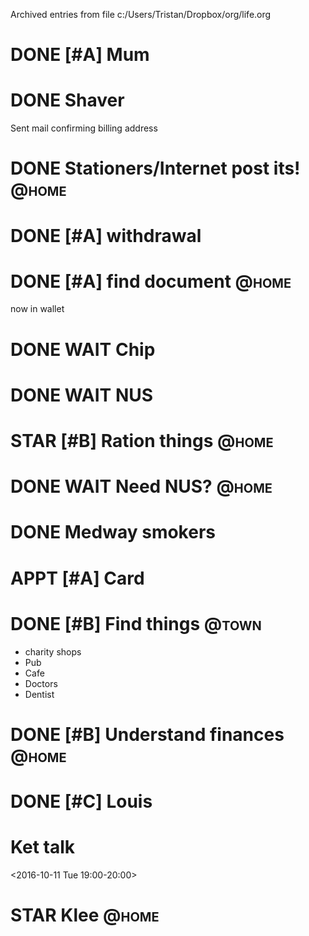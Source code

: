 #    -*- mode: org -*-


Archived entries from file c:/Users/Tristan/Dropbox/org/life.org


* DONE [#A] Mum
CLOSED: [2016-10-04 Tue 20:04]
:PROPERTIES:
:ARCHIVE_TIME: 2016-10-04 Tue 23:10
:ARCHIVE_FILE: ~/Dropbox/org/life.org
:ARCHIVE_OLPATH: Contact real people
:ARCHIVE_CATEGORY: life
:ARCHIVE_TODO: DONE
:ARCHIVE_ITAGS: @home
:END:

* DONE Shaver
CLOSED: [2016-10-04 Tue 23:10]
:PROPERTIES:
:ARCHIVE_TIME: 2016-10-04 Tue 23:10
:ARCHIVE_FILE: ~/Dropbox/org/life.org
:ARCHIVE_CATEGORY: life
:ARCHIVE_TODO: DONE
:END:
Sent mail confirming billing address

* DONE Stationers/Internet post its!                                  :@home:
CLOSED: [2016-10-03 Mon 10:42]
:PROPERTIES:
:ARCHIVE_TIME: 2016-10-04 Tue 23:10
:ARCHIVE_FILE: ~/Dropbox/org/life.org
:ARCHIVE_CATEGORY: life
:ARCHIVE_TODO: DONE
:END:

* DONE [#A] withdrawal
CLOSED: [2016-10-03 Mon 10:42] SCHEDULED: <2016-10-03 Mon 09:30>
:PROPERTIES:
:ARCHIVE_TIME: 2016-10-04 Tue 23:11
:ARCHIVE_FILE: ~/Dropbox/org/life.org
:ARCHIVE_OLPATH: Bank
:ARCHIVE_CATEGORY: life
:ARCHIVE_TODO: DONE
:ARCHIVE_ITAGS: @town
:END:

* DONE [#A] find document                                             :@home:
CLOSED: [2016-10-03 Mon 10:42] DEADLINE: <2016-10-08 Sat 09:30>
:PROPERTIES:
:ARCHIVE_TIME: 2016-10-04 Tue 23:11
:ARCHIVE_FILE: ~/Dropbox/org/life.org
:ARCHIVE_OLPATH: Bank/student account
:ARCHIVE_CATEGORY: life
:ARCHIVE_TODO: DONE
:ARCHIVE_ITAGS: @town
:END:
now in wallet

* DONE WAIT Chip
CLOSED: [2016-10-06 Thu 17:24]
:PROPERTIES:
:ARCHIVE_TIME: 2016-10-06 Thu 23:23
:ARCHIVE_FILE: ~/Dropbox/org/life.org
:ARCHIVE_CATEGORY: life
:ARCHIVE_TODO: DONE
:END:

* DONE WAIT NUS
CLOSED: [2016-10-06 Thu 17:23]
:PROPERTIES:
:ARCHIVE_TIME: 2016-10-06 Thu 23:23
:ARCHIVE_FILE: ~/Dropbox/org/life.org
:ARCHIVE_CATEGORY: life
:ARCHIVE_TODO: DONE
:END:

* STAR [#B] Ration things :@home:
:PROPERTIES:
:ARCHIVE_TIME: 2016-10-06 Thu 23:23
:ARCHIVE_FILE: ~/Dropbox/org/life.org
:ARCHIVE_CATEGORY: life
:ARCHIVE_TODO: STAR
:END:

* DONE WAIT Need NUS?                                                 :@home:
CLOSED: [2016-10-06 Thu 17:24]
:PROPERTIES:
:ARCHIVE_TIME: 2016-10-06 Thu 23:23
:ARCHIVE_FILE: ~/Dropbox/org/life.org
:ARCHIVE_OLPATH: Train card
:ARCHIVE_CATEGORY: life
:ARCHIVE_TODO: DONE
:ARCHIVE_ITAGS: @town
:END:

* DONE Medway smokers
CLOSED: [2016-10-07 Fri 23:12]
:PROPERTIES:
:ARCHIVE_TIME: 2016-10-07 Fri 23:12
:ARCHIVE_FILE: ~/Dropbox/org/life.org
:ARCHIVE_CATEGORY: life
:ARCHIVE_TODO: DONE
:END:

* APPT [#A] Card
SCHEDULED: <2016-10-08 Sat 09:30>
:PROPERTIES:
:ARCHIVE_TIME: 2016-10-09 Sun 18:05
:ARCHIVE_FILE: ~/Dropbox/org/life.org
:ARCHIVE_OLPATH: Bank
:ARCHIVE_CATEGORY: life
:ARCHIVE_TODO: APPT
:ARCHIVE_ITAGS: @town
:END:

* DONE [#B] Find things                                               :@town:
CLOSED: [2016-10-09 Sun 18:08] SCHEDULED: <2016-10-08 Sat>
:PROPERTIES:
:ARCHIVE_TIME: 2016-10-09 Sun 18:08
:ARCHIVE_FILE: ~/Dropbox/org/life.org
:ARCHIVE_CATEGORY: life
:ARCHIVE_TODO: DONE
:END:

- charity shops
- Pub
- Cafe
- Doctors
- Dentist

* DONE [#B] Understand finances                                       :@home:
CLOSED: [2016-10-13 Thu 23:24] SCHEDULED: <2016-10-12 Wed>
:PROPERTIES:
:ARCHIVE_TIME: 2016-10-13 Thu 23:25
:ARCHIVE_FILE: ~/Dropbox/org/life.org
:ARCHIVE_CATEGORY: life
:ARCHIVE_TODO: DONE
:END:

* DONE [#C] Louis
  CLOSED: [2016-10-13 Thu 23:25]
  :PROPERTIES:
  :ARCHIVE_TIME: 2016-10-13 Thu 23:25
  :ARCHIVE_FILE: ~/Dropbox/org/life.org
  :ARCHIVE_OLPATH: Contact real people
  :ARCHIVE_CATEGORY: life
  :ARCHIVE_TODO: DONE
  :ARCHIVE_ITAGS: @home
  :END:

* Ket talk
:PROPERTIES:
:LOCATION: DLT2, Canterbury
:ARCHIVE_TIME: 2016-10-13 Thu 23:27
:ARCHIVE_FILE: ~/Dropbox/org/life.org
:ARCHIVE_CATEGORY: life
:END:
<2016-10-11 Tue 19:00-20:00>


* STAR Klee                                                           :@home:
  :PROPERTIES:
  :ARCHIVE_TIME: 2016-10-13 Thu 23:27
  :ARCHIVE_FILE: ~/Dropbox/org/life.org
  :ARCHIVE_CATEGORY: life
  :ARCHIVE_TODO: STAR
  :END:
